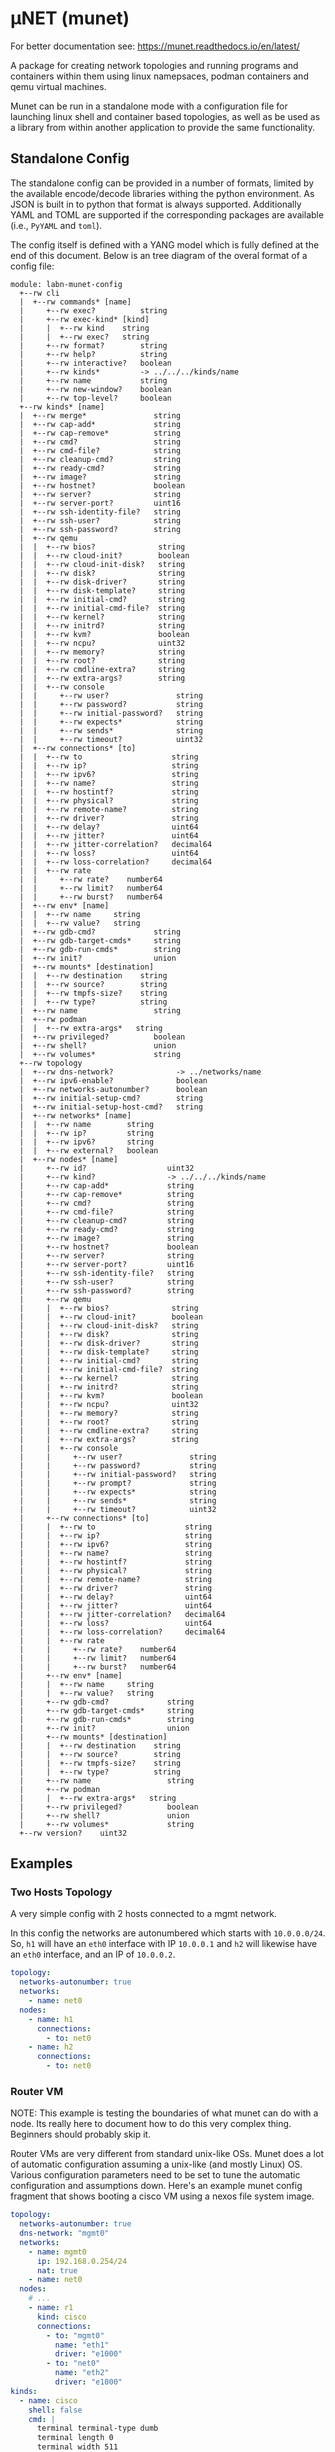 #+STARTUP: indent
* μNET (munet)
#+html: <a href="https://github.com/LabNConsulting/munet/actions"><img src="https://github.com/LabNConsulting/munet/actions/workflows/ci.yml/badge.svg?branch=main"></a>
#+html: <a href="https://codecov.io/gh/LabNConsulting/munet" ><img src="https://codecov.io/gh/LabNConsulting/munet/branch/main/graph/badge.svg?token=FD2O4YGDTT"></a>
#+html: <a href="https://munet.readthedocs.io/en/latest/"><img src="https://readthedocs.org/projects/munet/badge?version=latest"></a>
#+html: <p></p>

For better documentation see: https://munet.readthedocs.io/en/latest/

A package for creating network topologies and running programs and containers
within them using linux namepsaces, podman containers and qemu virtual machines.

Munet can be run in a standalone mode with a configuration file for launching
linux shell and container based topologies, as well as be used as a library from
within another application to provide the same functionality.

** Standalone Config

The standalone config can be provided in a number of formats, limited by the
available encode/decode libraries withing the python environment. As JSON is
built in to python that format is always supported. Additionally YAML and TOML
are supported if the corresponding packages are available (i.e., ~PyYAML~ and
~toml~).

The config itself is defined with a YANG model which is fully defined at the end
of this document. Below is an tree diagram of the overal format of a config file:

#+NAME: Munet standalone config YANG tree diagram
#+CALL: generate-tree(module=labn-munet-config)
# Remove the #+RESULTS: before pushing to git, github is broken and
# won't render it

#+begin_example
module: labn-munet-config
  +--rw cli
  |  +--rw commands* [name]
  |     +--rw exec?          string
  |     +--rw exec-kind* [kind]
  |     |  +--rw kind    string
  |     |  +--rw exec?   string
  |     +--rw format?        string
  |     +--rw help?          string
  |     +--rw interactive?   boolean
  |     +--rw kinds*         -> ../../../kinds/name
  |     +--rw name           string
  |     +--rw new-window?    boolean
  |     +--rw top-level?     boolean
  +--rw kinds* [name]
  |  +--rw merge*               string
  |  +--rw cap-add*             string
  |  +--rw cap-remove*          string
  |  +--rw cmd?                 string
  |  +--rw cmd-file?            string
  |  +--rw cleanup-cmd?         string
  |  +--rw ready-cmd?           string
  |  +--rw image?               string
  |  +--rw hostnet?             boolean
  |  +--rw server?              string
  |  +--rw server-port?         uint16
  |  +--rw ssh-identity-file?   string
  |  +--rw ssh-user?            string
  |  +--rw ssh-password?        string
  |  +--rw qemu
  |  |  +--rw bios?              string
  |  |  +--rw cloud-init?        boolean
  |  |  +--rw cloud-init-disk?   string
  |  |  +--rw disk?              string
  |  |  +--rw disk-driver?       string
  |  |  +--rw disk-template?     string
  |  |  +--rw initial-cmd?       string
  |  |  +--rw initial-cmd-file?  string
  |  |  +--rw kernel?            string
  |  |  +--rw initrd?            string
  |  |  +--rw kvm?               boolean
  |  |  +--rw ncpu?              uint32
  |  |  +--rw memory?            string
  |  |  +--rw root?              string
  |  |  +--rw cmdline-extra?     string
  |  |  +--rw extra-args?        string
  |  |  +--rw console
  |  |     +--rw user?               string
  |  |     +--rw password?           string
  |  |     +--rw initial-password?   string
  |  |     +--rw expects*            string
  |  |     +--rw sends*              string
  |  |     +--rw timeout?            uint32
  |  +--rw connections* [to]
  |  |  +--rw to                    string
  |  |  +--rw ip?                   string
  |  |  +--rw ipv6?                 string
  |  |  +--rw name?                 string
  |  |  +--rw hostintf?             string
  |  |  +--rw physical?             string
  |  |  +--rw remote-name?          string
  |  |  +--rw driver?               string
  |  |  +--rw delay?                uint64
  |  |  +--rw jitter?               uint64
  |  |  +--rw jitter-correlation?   decimal64
  |  |  +--rw loss?                 uint64
  |  |  +--rw loss-correlation?     decimal64
  |  |  +--rw rate
  |  |     +--rw rate?    number64
  |  |     +--rw limit?   number64
  |  |     +--rw burst?   number64
  |  +--rw env* [name]
  |  |  +--rw name     string
  |  |  +--rw value?   string
  |  +--rw gdb-cmd?             string
  |  +--rw gdb-target-cmds*     string
  |  +--rw gdb-run-cmds*        string
  |  +--rw init?                union
  |  +--rw mounts* [destination]
  |  |  +--rw destination    string
  |  |  +--rw source?        string
  |  |  +--rw tmpfs-size?    string
  |  |  +--rw type?          string
  |  +--rw name                 string
  |  +--rw podman
  |  |  +--rw extra-args*   string
  |  +--rw privileged?          boolean
  |  +--rw shell?               union
  |  +--rw volumes*             string
  +--rw topology
  |  +--rw dns-network?              -> ../networks/name
  |  +--rw ipv6-enable?              boolean
  |  +--rw networks-autonumber?      boolean
  |  +--rw initial-setup-cmd?        string
  |  +--rw initial-setup-host-cmd?   string
  |  +--rw networks* [name]
  |  |  +--rw name        string
  |  |  +--rw ip?         string
  |  |  +--rw ipv6?       string
  |  |  +--rw external?   boolean
  |  +--rw nodes* [name]
  |     +--rw id?                  uint32
  |     +--rw kind?                -> ../../../kinds/name
  |     +--rw cap-add*             string
  |     +--rw cap-remove*          string
  |     +--rw cmd?                 string
  |     +--rw cmd-file?            string
  |     +--rw cleanup-cmd?         string
  |     +--rw ready-cmd?           string
  |     +--rw image?               string
  |     +--rw hostnet?             boolean
  |     +--rw server?              string
  |     +--rw server-port?         uint16
  |     +--rw ssh-identity-file?   string
  |     +--rw ssh-user?            string
  |     +--rw ssh-password?        string
  |     +--rw qemu
  |     |  +--rw bios?              string
  |     |  +--rw cloud-init?        boolean
  |     |  +--rw cloud-init-disk?   string
  |     |  +--rw disk?              string
  |     |  +--rw disk-driver?       string
  |     |  +--rw disk-template?     string
  |     |  +--rw initial-cmd?       string
  |     |  +--rw initial-cmd-file?  string
  |     |  +--rw kernel?            string
  |     |  +--rw initrd?            string
  |     |  +--rw kvm?               boolean
  |     |  +--rw ncpu?              uint32
  |     |  +--rw memory?            string
  |     |  +--rw root?              string
  |     |  +--rw cmdline-extra?     string
  |     |  +--rw extra-args?        string
  |     |  +--rw console
  |     |     +--rw user?               string
  |     |     +--rw password?           string
  |     |     +--rw initial-password?   string
  |     |     +--rw prompt?             string
  |     |     +--rw expects*            string
  |     |     +--rw sends*              string
  |     |     +--rw timeout?            uint32
  |     +--rw connections* [to]
  |     |  +--rw to                    string
  |     |  +--rw ip?                   string
  |     |  +--rw ipv6?                 string
  |     |  +--rw name?                 string
  |     |  +--rw hostintf?             string
  |     |  +--rw physical?             string
  |     |  +--rw remote-name?          string
  |     |  +--rw driver?               string
  |     |  +--rw delay?                uint64
  |     |  +--rw jitter?               uint64
  |     |  +--rw jitter-correlation?   decimal64
  |     |  +--rw loss?                 uint64
  |     |  +--rw loss-correlation?     decimal64
  |     |  +--rw rate
  |     |     +--rw rate?    number64
  |     |     +--rw limit?   number64
  |     |     +--rw burst?   number64
  |     +--rw env* [name]
  |     |  +--rw name     string
  |     |  +--rw value?   string
  |     +--rw gdb-cmd?             string
  |     +--rw gdb-target-cmds*     string
  |     +--rw gdb-run-cmds*        string
  |     +--rw init?                union
  |     +--rw mounts* [destination]
  |     |  +--rw destination    string
  |     |  +--rw source?        string
  |     |  +--rw tmpfs-size?    string
  |     |  +--rw type?          string
  |     +--rw name                 string
  |     +--rw podman
  |     |  +--rw extra-args*   string
  |     +--rw privileged?          boolean
  |     +--rw shell?               union
  |     +--rw volumes*             string
  +--rw version?    uint32
#+end_example

** Examples
*** Two Hosts Topology

A very simple config with 2 hosts connected to a mgmt network.

In this config the networks are autonumbered which starts with
~10.0.0.0/24~. So, ~h1~ will have an ~eth0~ interface with IP
~10.0.0.1~ and ~h2~ will likewise have an ~eth0~ interface, and an IP
of ~10.0.0.2~.

#+begin_src yaml
  topology:
    networks-autonumber: true
    networks:
      - name: net0
    nodes:
      - name: h1
        connections:
          - to: net0
      - name: h2
        connections:
          - to: net0
#+end_src

*** Router VM

NOTE: This example is testing the boundaries of what munet can do
with a node. Its really here to document how to do this very complex
thing. Beginners should probably skip it.

Router VMs are very different from standard unix-like OSs. Munet does a lot of
automatic configuration assuming a unix-like (and mostly Linux) OS. Various
configuration parameters need to be set to tune the automatic configuration and
assumptions down. Here's an example munet config fragment that shows booting a
cisco VM using a nexos file system image.

#+begin_src yaml
  topology:
    networks-autonumber: true
    dns-network: "mgmt0"
    networks:
      - name: mgmt0
        ip: 192.168.0.254/24
        nat: true
      - name: net0
    nodes:
      # ...
      - name: r1
        kind: cisco
        connections:
          - to: "mgmt0"
            name: "eth1"
            driver: "e1000"
          - to: "net0"
            name: "eth2"
            driver: "e1000"
  kinds:
    - name: cisco
      shell: false
      cmd: |
        terminal terminal-type dumb
        terminal length 0
        terminal width 511
        terminal session 0
        conf t
        line console
        exec-timeout 0
        line vty
        exec-timeout 0
        int mgmt0
          ip address 192.168.0.2/24
        exit
        feature ssh
        feature telnet
        end
      qemu:
        unix-os: false
        disk-template: "%CONFIGDIR%/nexus9300v64.10.2.3.F.qcow2"
        disk-driver: "sata"
        bios: "open-firmware"
        memory: "8192M"
        smp: 2
        kvm: true
        console:
          stdio: false
          user: "admin"
          password: ""
          prompt: "(^|\r?\n\r?)switch(\\([^\\)]+\\))?#"
          expects:
            - "skip - bypass.*yes/skip/no\\)\\[no\\]:"
            - "loader > "
          sends:
            - "skip\n"
            - "boot nxos64-cs.10.2.3.F.bin\n"
          timeout: 900

  cli:
    commands:
      - name: ssh
        exec: "ssh -o StrictHostKeyChecking=no -o UserKnownHostsFile=/dev/null admin@%IPADDR%"
        kinds: ["cisco"]
        format: "ssh NODE [NODE ...]"
        top-level: true
        new-window: true
#+end_src


** Development

For most users, it is recommended to install munet through pip (see:
https://munet.readthedocs.io/en/latest/usage.html). However, if you want to run
the unit tests, then you will need to set up your local enviornment:

*** Dependencies

μNET requires the following packages:

  python3 python3-venv

Automate tests require the following system packages:

  podman

Ensure you have poetry setup, the following instructions work around some bugs
with poetry:

#+begin_src shell
  python3 -m venv ~/.poetrybin
  source ~/.poetrybin/bin/activate
  pip install poetry
  pip uninstall keyring
  deactivate
#+end_src

NOTE: add "~/.poetrybin/bin" to your $PATH

Install μNET with dependencies:

#+begin_src shell
  make install
#+end_src

NOTE: To run munet or mutest locally, you need to enter the poetry virtual enviornment:

#+begin_src shell
  $(poetry env activate)
#+end_src

*** Check your install

 make

*** Run an example

The following uses FRR (see https://frrouting.org)

   sudo poetry run munet -c examples/frr/ospf/ospf/munet.yaml

For example:
#+begin_src shell
munet$ sudo poetry run munet -c examples/frr/ospf/ospf/munet.yaml
2022-09-16 13:37:05,603: INFO: Loaded logging config /home/lberger/Code/github/labn/munet/munet/logconf.yaml
2022-09-16 13:37:05,609: INFO: Loaded config from /home/lberger/Code/github/labn/munet/examples/frr/ospf/ospf/munet.yaml
2022-09-16 13:37:05,623: INFO: Loaded kinds config /home/lberger/Code/github/labn/munet/munet/kinds.yaml
2022-09-16 13:37:05,745: INFO: Munet(munet): created
2022-09-16 13:37:05,926: INFO: L3NamespaceNode(r1): created
2022-09-16 13:37:06,086: INFO: L3NamespaceNode(r2): created
2022-09-16 13:37:06,247: INFO: L3NamespaceNode(r3): created
2022-09-16 13:37:06,778: INFO: Topology up: rundir: /tmp/unet-root

--- Munet CLI Starting ---


munet>
munet> help

Basic Commands:
  cli   :: open a secondary CLI window
  help  :: this help
  hosts :: list hosts
  quit  :: quit the cli

  HOST can be a host or one of the following:
    - '*' for all hosts
    - '.' for the parent munet
    - a regex specified between '/' (e.g., '/rtr.*/')

New Window Commands:
  hterm HOST [HOST ...] :: open terminal[s] on HOST[S] (outside containers), * for all
  pcap NETWORK  :: capture packets from NETWORK into file capture-NETWORK.pcap the command is run within a new window which also shows packet summaries
  stdout HOST [HOST ...]        :: tail -f on the stdout of the cmd for this node
  stdout HOST [HOST ...]        :: tail -f on the stdout of the cmd for this node
  term HOST [HOST ...]  :: open terminal[s] (TMUX or XTerm) on HOST[S], * for all
  vtysh ROUTER [ROUTER ...]     ::
  xterm HOST [HOST ...] :: open XTerm[s] on HOST[S], * for all
Inline Commands:
  [ROUTER ...] COMMAND  :: execute vtysh COMMAND on the router[s]
  [HOST ...] sh <SHELL-COMMAND> :: execute <SHELL-COMMAND> on hosts
  [HOST ...] shi <INTERACTIVE-COMMAND>  :: execute <INTERACTIVE-COMMAND> on HOST[s]
munet> show ip ospf neighbor
2022-09-16 13:43:13,172: INFO: Filtering hosts to kinds: ['frr']
2022-09-16 13:43:13,172: INFO: Filtered hosts: ['r1', 'r2', 'r3']
------ Host: r1 ------

Neighbor ID     Pri State           Up Time         Dead Time Address         Interface                        RXmtL RqstL DBsmL
172.16.0.2        1 Full/DR         5m21s             33.727s 10.0.1.2        eth0:10.0.1.1                        0     0     0
172.16.0.3        1 Full/DR         5m26s             33.735s 10.0.2.3        eth1:10.0.2.1                        0     0     0

------- End: r1 ------
------ Host: r2 ------

Neighbor ID     Pri State           Up Time         Dead Time Address         Interface                        RXmtL RqstL DBsmL
172.16.0.1        1 Full/Backup     5m21s             33.707s 10.0.1.1        eth0:10.0.1.2                        0     0     0
172.16.0.3        1 Full/DR         5m26s             33.715s 10.0.3.3        eth1:10.0.3.2                        0     0     0

------- End: r2 ------
------ Host: r3 ------

Neighbor ID     Pri State           Up Time         Dead Time Address         Interface                        RXmtL RqstL DBsmL
172.16.0.1        1 Full/Backup     5m26s             33.707s 10.0.2.1        eth0:10.0.2.3                        0     0     0
172.16.0.2        1 Full/Backup     5m26s             33.706s 10.0.3.2        eth1:10.0.3.3                        0     0     0

------- End: r3 ------
munet> r1 show ip ospf neighbor
2022-09-16 13:43:18,073: INFO: Filtering hosts to kinds: ['frr']
2022-09-16 13:43:18,075: INFO: Filtered hosts: ['r1']

Neighbor ID     Pri State           Up Time         Dead Time Address         Interface                        RXmtL RqstL DBsmL
172.16.0.2        1 Full/DR         5m26s             38.788s 10.0.1.2        eth0:10.0.1.1                        0     0     0
172.16.0.3        1 Full/DR         5m31s             38.795s 10.0.2.3        eth1:10.0.2.1                        0     0     0

munet>

#+end_src


** Config Model
#+NAME: test-validate-module
#+CALL: validate-module(module=labn-munet-config)

#+NAME: labn-munet-config
#+HEADER: :var dep1=dep-babel
#+HEADER: :file labn-munet-config.yang :results output file silent :cache yes
#+begin_src yang :exports code
  module labn-munet-config {
    yang-version 1.1;
    namespace "urn:labn:yang:labn-munet-config";
    prefix c;

    organization
      "LabN Consulting, L.L.C.";

    contact
      "Author: Christian Hopps
               <mailto:chopps@labn.net>";

    description
      "This module defines the configuration state for munet.";

    revision 2021-12-18 {
      description "Initial Revision";
      reference "https://github.com/LabNConsulting/munet/blob/main/README.md";
    }

    typedef number64 {
      type union {
        type uint64;
        type string {
          pattern '[0-9]+([KMGTPE]i?)?';
        }
      }
      description
        "A number with optional suffix, where suffix means:
           K -> value*10^3, Ki -> value*2^10,
           M -> value*10^6, Mi -> value*2^20,
           G -> value*10^9, Gi -> value*2^30,
           T -> value*10^12, Gi -> value*2^40,
           P -> value*10^15, Gi -> value*2^50,
           E -> value*10^18, Gi -> value*2^60";
    }

    grouping intf-constraints {
      description "traffic control based interface constraints";
      leaf delay {
        type uint64;
        description "number of microseconds of delay";
      }
      leaf jitter {
        type uint64;
        must "../delay";
        description "number of microseconds of possible jitter";
      }
      leaf jitter-correlation {
        type decimal64 {
          fraction-digits 16;
          range "0..100";
        }
        must "../jitter";
        description "percent correlation between consecutive jitter values";
      }
      leaf loss {
        type uint64;
        must "../delay";
        description "number of microseconds of possible jitter";
      }
      leaf loss-correlation {
        type decimal64 {
          fraction-digits 16;
          range "0..100";
        }
        must "../loss";
        description "percent correlation between consecutive loss values";
      }
      container rate {
        description "bits per second maximum rate with possible limit and burst";
        leaf rate {
          type number64;
          description "bits per second maximum rate";
        }
        leaf limit {
          type number64;
          must "../rate";
          description "bits per second maximum rate";
        }
        leaf burst {
          type number64;
          must "../rate";
          description "bits per second maximum rate";
        }
      }
    }

    grouping common-node {
      description "Common node properties";
      leaf-list cap-add {
        type string;
        description "Capabilities to add to a container.";
        reference "https://man7.org/linux/man-pages/man7/capabilities.7.html";
      }
      leaf-list cap-remove {
        type string;
        description "Capabilities to remove from a container.";
        reference "https://man7.org/linux/man-pages/man7/capabilities.7.html";
      }
      leaf cmd {
        type string;
        description "Shell command[s] to execute when creating the node.";
      }
      leaf cmd-file {
        type string;
        description
          "Shell command[s] to execute when creating the node, loaded
           from the specified file. Takes precedence over `cmd` when
           both are configured.";
      }
      leaf cleanup-cmd {
        type string;
        description
          "Shell command[s] to execute when deleting the node.

           NOTE: With container nodes, the cleanup-cmd will be run
           prior to the `cmd` being killed, so that the container is
           present. For Qemu/VM nodes the cleanup command is run prior
           to the VM being brought down.";
      }
      leaf ready-cmd {
        type string;
        description
          "Shell command[s] to execute to determine if the node is ready";
      }
      leaf image {
        type string;
        must "not(../hostnet) and not(../qemu) and not(../server)" {
          error-message "Can only have one of hostnet, image, server or qemu";
        }
        description "Container image specification.";
      }
      leaf hostnet {
        type boolean;
        must "not(../image) and not(../qemu) and not(../server)" {
          error-message "Can only have one of hostnet, image, server or qemu";
        }
        description
          "Node that runs commands in the host network namespace. For this
           to work correclty the munet object should not be created with
           unshare inline.";
      }
      leaf server {
        type string;
        must "not(../hostnet) and not(../image) and not(../qemu)" {
          error-message "Can only have one of hostnet, image, server or qemu";
        }
        description
          "Name of server for SSHRemote node functionality. If using
           within pytest make sure you utilize the `unet_share` fixture
           instead of the normal `unet` one, otherwise ssh may not
           work as it is executing inside the munet namespace.";
      }
      leaf server-port {
        type uint16;
        must "../server" {
          error-message "server-port requires a server";
        }
        default 22;
        description
          "SSH port to connect to server on";
      }
      leaf ssh-identity-file {
        type string;
        description
          "Path to an SSH private key file for logging into either a remote ssh
           `server` or a qemu node with a running ssh server.";
      }
      leaf ssh-user {
        type string;
        description
          "The user to use when logging into either a remote ssh `server` or a
           qemu node with a running ssh server.";
      }
      leaf ssh-password {
        type string;
        description
          "The password to use when creating a 'console' to a remote ssh
           `server` node.";
      }
      container qemu {
        must "not(../hostnet) and not(../image) and not(../server)" {
          error-message "Can only have one of hostnet, image, server or qemu";
        }
        description "Specify parameters for Qemu VM node";
        leaf bios {
          type string;
          description
            "'open-firmare' to use open firmware bios, or a path to
             bios image file";
        }
        leaf cloud-init {
          type boolean;
          default false;
          description
            "Use a cloud-init disk to initialize image. Normally a
             ./cloud-init-disk is not specified, so one will be generated";
        }
        leaf cloud-init-disk {
          type string;
          must "./cloud-init";
          description
            "Path to a custom cloud-init disk image to configure the VM";
        }
        leaf disk {
          type string;
          description
            "Path to disk image possibly to boot from. If this is a relative path
             it will be relative to the configuration directory";
        }
        leaf disk-driver {
          type string;
          default "virtio";
          description
            "Disk driver to use, either 'sata' or 'virtio'. Some router images
             only work with 'sata', normally this should not be specified so that
             the default 'virtio' is used";
        }
        leaf disk-template {
          type string;
          description
            "Path to disk image template. If a ./disk image is not specified, or
             does not yet exist. Then this template is used to create a new disk
             image. If ./disk is not specified then the disk image path will be
             %RUNDIR%/%NAME%-<disk-template-basename>";
        }
        leaf initial-cmd {
          type string;
          description
            "Shell command[s] to execute when creating the node from a disk
             template. These commands are run prior to the standard ../../cmd
             when a disk is first created from a disk template";
        }
        leaf initial-cmd-file {
          type string;
          description
            "Shell command[s] to execute when creating the node from a disk
             template. These commands are run prior to the standard ../../cmd
             when a disk is first created from a disk template and are loaded
             from the specified file. Takes precedence over `initial-cmd` when
             both are configured.";
        }
        leaf kernel {
          type string;
          description "path to kernel image (e.g,. bzImage) to boot";
        }
        leaf initrd {
          type string;
          description "path to initrd image (e.g,. rootfs.ext2) to boot";
        }
        leaf kvm {
          type boolean;
          default true;
          description "Run with HW acceleration";
        }
        leaf ncpu {
          type uint32;
          default 1;
          description "Number of cores";
        }
        leaf memory {
          type string;
          default "512M";
          description "ammount of memory for VM.";
        }
        leaf root {
          type string;
          default "/dev/ram0";
          description "root file system passed in cmdline as root=<value>";
        }
        leaf cmdline-extra {
          type string;
          description "string to add to the kernel cmdline (qemu -append)";
        }
        leaf extra-args {
          type string;
          description "extra qemu args passed when launching";
        }
        container console {
          description "Configuration for console handling";
          leaf user {
            type string;
            default "root";
            description "User to login to console with";
          }
          leaf password {
            type string;
            default "admin";
            description "Password to login to console with";
          }
          leaf initial-password {
            type string;
            description
              "The initial password. If the VM disk is newly created from a
               template, this value can be used to specify an initial password
               for the user. Often part of the bring-up process will set a new
               password and that should then be stored in the ../password leaf.";
          }
          leaf prompt {
            type string;
            description
              "String of expected prompt within the console.

               CONFIG: Only expands %NAME%.";
          }
          leaf-list expects {
            type string;
            description
              "Strings to expect for logging into the console.

               CONFIG: Only expands %NAME%.";
          }
          leaf-list sends {
            type string;
            description
              "Strings paired to `expects` for logging into the
               console. These are sent to the console when the
               corresponding expect is seen, zero length strings are
               allowed which indicate send nothing. An Expect with a
               send nothing could be used to reset the timeout timer on
               long boots.

               CONFIG: Only expands %NAME%.";
          }
          leaf timeout {
            type uint32;
            description "Timeout for logging into the console";
          }
        }
      }
      list connections {
        must "not(../hostnet) and not(../server)" {
          error-message "SSHRemote and hostnet nodes have no munet connections.";
        }
        key to;
        description "Connections to other networks or nodes from this node";

        leaf to {
          type string;
          description "The target of this connection.";
        }
        leaf ip {
          type string;
          description "IPv4 address and mask for the connection (interface).";
        }
        leaf ipv6 {
          type string;
          description "IPv6 address and mask for the connection (interface).";
        }
        leaf name {
          type string;
          description "Name for the connection (interface name).";
        }
        leaf hostintf {
          type string;
          description
            "Host interface for wired connections. This will move the given host
             interface into the namespace. The value is the name of the
             interface on the host (e.g., 'enp216s0f0v0') it will be renamed
             inside the namespace accordingly (either using automatic naming
             (e.g., 'eth1') or the name specified in ../name leaf.";
        }
        leaf physical {
          type string;
          description
            "Physical PCI interface address for wired connections. This is the
             PCI address of the form xxxx:xx:xx.x (e.g., 0000:1b:02.0) this will
             detach the given PCI device from it's native driver and reattach it
             to the vfio-dev PCI driver. This is used primarily by Qemu nodes;
             however, it can also be used by user processes that directly
             control physical devices such as DPDK, TREX, or VPP";
        }
        leaf remote-name {
          type string;
          description
            "The remote name of a p2p connection. This is used for disambiguation
             when there are multiple point-to-point connections to the same
             remote node.";
        }
        leaf driver {
          type string;
          default "virtio-net-pc";
          description "driver name for qemu based interfaces";
        }
        uses intf-constraints;
      }
      list env {
        key name;
        description
          "List of environment variable to add to the `cmd` execution
           environment";
        leaf name {
          type string;
          description "Environment variable name.";
        }
        leaf value {
          type string;
          description "Environment variable value.";
        }
      }
      leaf gdb-cmd {
        type string;
        description "Command to execute when --gdb option specified" ;
      }
      leaf-list gdb-target-cmds {
        type string;
        description
          "GDB commands to execute to prior to setting breakpoints" ;
      }
      leaf-list gdb-run-cmds {
        type string;
        description
          "GDB commands to send to gdb (e.g., to start the process running)" ;
      }
      leaf init {
        type union {
          type boolean;
          type string;
        }
        description "Controls use of an init process.";
      }
      list mounts {
        key destination;
        description
          "Mounts to be made inside the namespace. Currently only supported for
           container based nodes.";

        leaf destination {
          type string;
          description
            "The inner mount point. If no source is given this will be a tmpfs
             mount, otherwise the it is a bind mount from the `source`.";
        }
        leaf source {
          type string;
          description "The source of the bind mount.";
        }
        leaf tmpfs-size {
          type string;
          description "The size of the tmpfs.";
        }
        leaf type {
          type string;
          description "The type of the mount (currently bind or tmpfs).";
        }
      }
      leaf name {
        type string;
        description "Name of this node or kind.";
      }
      container podman {
        description "Configuration related to podman containers.";
        leaf-list extra-args {
          type string;
          description "list of CLI arguments to add to the podman run command.";
        }
      }
      leaf privileged {
        type boolean;
        description "Controls running the container in privileged mode.";
      }
      leaf shell {
        type union {
          type boolean;
          type string;
        }
        description
          "Controls use of an shell process for `cmd` execution. If 'false' then
           `cmd` will be run directly with exec(1), otherwise a shell will be
           used. If this value is `true` then the default shell will be used,
           otherwise it is a string which specifies the path to the shell to
           use.";
      }
      leaf-list volumes {
        type string;
        description
          "Bind or tmpfs mounts. For bind mounts the format of the string is
           <outer>:<inner>, for tmpfs it's simply the inner mount path.";
      }
    }

    container cli {
      description "CLI additions.";
      list commands {
        key name;
        description "A command to add to the CLI.";

        leaf exec {
          type string;
          description
            "Command to execute when the CLI command is given. The string is
             evaluated as a python f-string with `{host}` set to the current
             host object (or None) `{unet}` set to the Munet object, and
             `{user_input}` to any user input that follows the command (or '' if
             none specified).";
        }
        list exec-kind {
          key kind;
          description "A kind specific execution formats.";

          leaf kind {
            type string;
            description "Kind for which this command format should be used.";
          }
          leaf exec {
            type string;
            description
              "Command to execute when the CLI command is given. The string is
               evaluated as a python f-string with `{host}` set to the current
               host object (or None) `{unet}` set to the Munet object, and
               `{user_input}` to any user input that follows the command (or ''
               if none specified).";
          }
        }
        leaf format {
          type string;
          description
            "The format of the command. Used to print help string for user.";
        }
        leaf help {
          type string;
          description
            "The description of the command. Used to print help string for
             user.";
        }
        leaf interactive {
          type boolean;
          description
            "Run the command in interactive pty.";
        }
        leaf-list kinds {
          type leafref {
            path "../../../kinds/name";
          }
          description
            "List of kinds for which this command should be restricted to
             running on.";
        }
        leaf name {
          type string;
          description "CLI command name.";
        }
        leaf new-window {
          type boolean;
          description
            "Controls if the command runs in the CLI window or opens a new
             terminal window to run the command in.";
        }
        leaf top-level {
          type boolean;
          default false;
          description
            "If true the command is run in the top-level containing namespace.
             This is the namespace from which each of the hosts allocated
             sub-namespaces from. Multple hosts are still allowed and their
             variables will be substituted accordingly.";
        }
      }
    }

    list kinds {
      key name;
      description
        "List of kinds used to group and share common node properities.";

      leaf-list merge {
        type string;
        description
          "List of properties which should be merged with their node specific
           values, rather than being replaced by the node specific version.";
      }
      uses common-node;
    }

    container topology {
      description "The topology munet should create.";

      leaf dns-network {
        type leafref {
          path "../networks/name";
        }
        description "network used for DNS addresses of hosts in hosts files.";
      }

      leaf ipv6-enable {
        type boolean;
        default false;
        description
          "Controls if IPv6 is enabled or disabled.";
      }

      leaf networks-autonumber {
        type boolean;
        description
          "Controls if networks and node connections are given IP addresses if
           not explicitly configured.";
      }

      leaf initial-setup-cmd {
        type string;
        description
          "Shell command[s] to execute in the new namespace prior to bringing up
           the topology. These are run after any ./initial-setup-host-cmd
           commands.";
      }

      leaf initial-setup-host-cmd {
        type string;
        description
          "Shell command[s] to execute on the host prior to bringing up the
           topology. These are run prior to ./initial-setup-cmd commands.";
      }

      list networks {
        key name;
        description "List of networks to create.";

        leaf name {
          type string {
            length "1..11";
            pattern "[-a-zA-Z0-9_]+";
          }
          description "Name of the network";
        }
        leaf ip {
          type string;
          must "not (../external)";
          description
            "IPv4 prefix for the network. If host bit's are set then the linux
             bridge will be assigned that IP.";
        }
        leaf ipv6 {
          type string;
          must "not (../external)";
          description
            "IPv6 prefix for the network. If host bit's are set then the linux
             bridge will be assigned that IP.";
        }
        leaf external {
          type boolean;
          default false;
          description
            "This is a placeholder network for an externally defined network.
             This is most useful when adding host interfaces to nodes as the
             connection point.";
        }
      }

      list nodes {
        key name;
        description "Nodes in the topology.";

        leaf id {
          type uint32;
          description "Explicitly set the ID for the node.";
        }
        leaf kind {
          type leafref {
            path "../../../kinds/name";
          }
          description
            "Indicate the kind of this node, which pulls in the properies of that
             `kind` for this node.";
        }
        uses common-node;
      }
    }
    leaf version {
      type uint32;
      description "version of this config";
    }
  }
#+end_src

* Appendix: Org Babel Functions

#+name: dep-babel
#+begin_src emacs-lisp :results none :exports none
    (org-babel-do-load-languages 'org-babel-load-languages '((shell . t)))
    (setq fill-column 69)
    (setq org-confirm-babel-evaluate nil)
#+end_src

#+NAME: generate-tree
#+HEADER: :var dep1=dep-babel
#+begin_src shell :results output verbatim replace :wrap example :exports results
  [ -d /yang ] || DOCKER="sudo podman run --net=host -v $(pwd):/work docker.io/labn/org-rfc" #
  $DOCKER pyang --tree-line-length=69 -f tree ${module} 2> err.out;
#+end_src

#+NAME: validate-module
#+HEADER: :var dep1=dep-babel
#+begin_src bash :results output verbatim replace :wrap comment :exports none
  [ -d /yang ] || DOCKER="sudo podman run --net=host -v $(pwd):/work docker.io/labn/org-rfc"
  if ! $DOCKER pyang -P build --lax-quote-checks -Werror --lint $module 2>&1; then echo FAIL; fi
#+end_src

